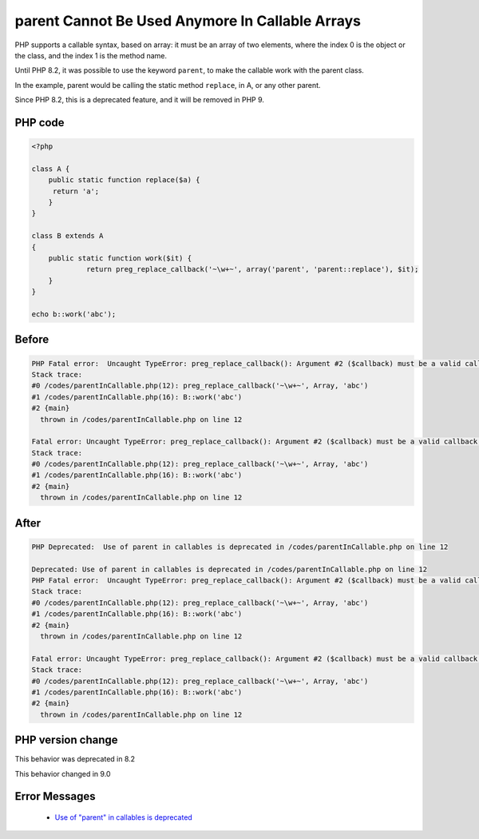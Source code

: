 .. _`parent-cannot-be-used-anymore-in-callable-arrays`:

parent Cannot Be Used Anymore In Callable Arrays
================================================
.. meta::
	:description:
		parent Cannot Be Used Anymore In Callable Arrays: PHP supports a callable syntax, based on array: it must be an array of two elements, where the index 0 is the object or the class, and the index 1 is the method name.
	:twitter:card: summary_large_image
	:twitter:site: @exakat
	:twitter:title: parent Cannot Be Used Anymore In Callable Arrays
	:twitter:description: parent Cannot Be Used Anymore In Callable Arrays: PHP supports a callable syntax, based on array: it must be an array of two elements, where the index 0 is the object or the class, and the index 1 is the method name
	:twitter:creator: @exakat
	:twitter:image:src: https://php-changed-behaviors.readthedocs.io/en/latest/_static/logo.png
	:og:image: https://php-changed-behaviors.readthedocs.io/en/latest/_static/logo.png
	:og:title: parent Cannot Be Used Anymore In Callable Arrays
	:og:type: article
	:og:description: PHP supports a callable syntax, based on array: it must be an array of two elements, where the index 0 is the object or the class, and the index 1 is the method name
	:og:url: https://php-tips.readthedocs.io/en/latest/tips/parentInCallable.html
	:og:locale: en

PHP supports a callable syntax, based on array: it must be an array of two elements, where the index 0 is the object or the class, and the index 1 is the method name.



Until PHP 8.2, it was possible to use the keyword ``parent``, to make the callable work with the parent class. 



In the example, parent would be calling the static method ``replace``, in A, or any other parent. 



Since PHP 8.2, this is a deprecated feature, and it will be removed in PHP 9.



PHP code
________
.. code-block:: php

   <?php
   
   class A {
       public static function replace($a) {
       	return 'a';
       }
   }
   
   class B extends A
   {
       public static function work($it) {
   		return preg_replace_callback('~\w+~', array('parent', 'parent::replace'), $it);
       }
   }
   
   echo b::work('abc');

Before
______
.. code-block:: output

   PHP Fatal error:  Uncaught TypeError: preg_replace_callback(): Argument #2 ($callback) must be a valid callback, cannot access parent when current class scope has no parent in /codes/parentInCallable.php:12
   Stack trace:
   #0 /codes/parentInCallable.php(12): preg_replace_callback('~\w+~', Array, 'abc')
   #1 /codes/parentInCallable.php(16): B::work('abc')
   #2 {main}
     thrown in /codes/parentInCallable.php on line 12
   
   Fatal error: Uncaught TypeError: preg_replace_callback(): Argument #2 ($callback) must be a valid callback, cannot access parent when current class scope has no parent in /codes/parentInCallable.php:12
   Stack trace:
   #0 /codes/parentInCallable.php(12): preg_replace_callback('~\w+~', Array, 'abc')
   #1 /codes/parentInCallable.php(16): B::work('abc')
   #2 {main}
     thrown in /codes/parentInCallable.php on line 12
   

After
______
.. code-block:: output

   PHP Deprecated:  Use of parent in callables is deprecated in /codes/parentInCallable.php on line 12
   
   Deprecated: Use of parent in callables is deprecated in /codes/parentInCallable.php on line 12
   PHP Fatal error:  Uncaught TypeError: preg_replace_callback(): Argument #2 ($callback) must be a valid callback, cannot access parent when current class scope has no parent in /codes/parentInCallable.php:12
   Stack trace:
   #0 /codes/parentInCallable.php(12): preg_replace_callback('~\w+~', Array, 'abc')
   #1 /codes/parentInCallable.php(16): B::work('abc')
   #2 {main}
     thrown in /codes/parentInCallable.php on line 12
   
   Fatal error: Uncaught TypeError: preg_replace_callback(): Argument #2 ($callback) must be a valid callback, cannot access parent when current class scope has no parent in /codes/parentInCallable.php:12
   Stack trace:
   #0 /codes/parentInCallable.php(12): preg_replace_callback('~\w+~', Array, 'abc')
   #1 /codes/parentInCallable.php(16): B::work('abc')
   #2 {main}
     thrown in /codes/parentInCallable.php on line 12
   


PHP version change
__________________
This behavior was deprecated in 8.2

This behavior changed in 9.0


Error Messages
______________

  + `Use of "parent" in callables is deprecated <https://php-errors.readthedocs.io/en/latest/messages/use-of-%22parent%22-in-callables-is-deprecated.html>`_



